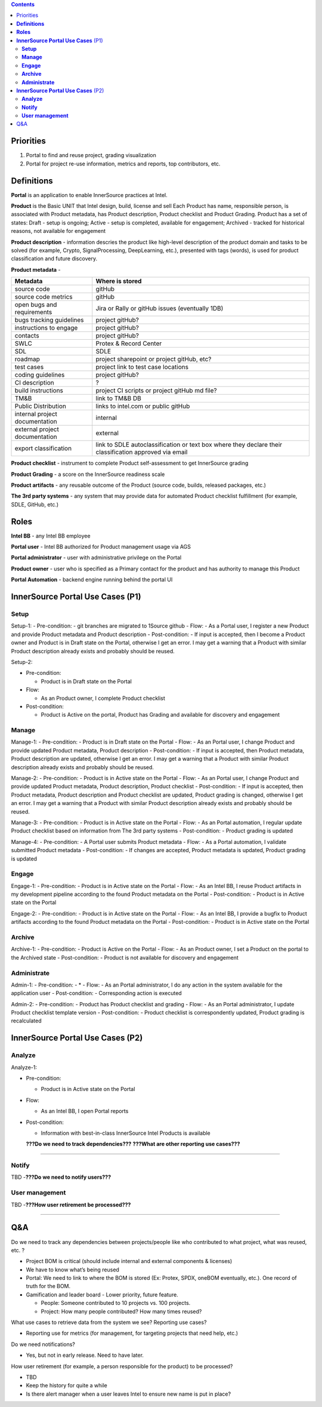 .. contents::
   :depth: 3
..


Priorities
==========

1. Portal to find and reuse project, grading visualization

2. Portal for project re-use information, metrics and reports, top
   contributors, etc.

**Definitions**
===============

**Portal** is an application to enable InnerSource practices at Intel.

**Product** is the Basic UNIT that Intel design, build, license and sell
Each Product has name, responsible person, is associated with Product
metadata, has Product description, Product checklist and Product
Grading. Product has a set of states: Draft - setup is ongoing; Active -
setup is completed, available for engagement; Archived - tracked for
historical reasons, not available for engagement

**Product description** - information descries the product like
high-level description of the product domain and tasks to be solved (for
example, Crypto, SignalProcessing, DeepLearning, etc.), presented with
tags (words), is used for product classification and future discovery.

**Product metadata** -

+---------------------------------------------+------------------------+
| Metadata                                    | Where is stored        |
+=============================================+========================+
| source code                                 | gitHub                 |
+---------------------------------------------+------------------------+
| source code metrics                         | gitHub                 |
+---------------------------------------------+------------------------+
| open bugs and requirements                  | Jira or Rally or       |
|                                             | gitHub issues          |
|                                             | (eventually 1DB)       |
+---------------------------------------------+------------------------+
| bugs tracking guidelines                    | project gitHub?        |
+---------------------------------------------+------------------------+
| instructions to engage                      | project gitHub?        |
+---------------------------------------------+------------------------+
| contacts                                    | project gitHub?        |
+---------------------------------------------+------------------------+
| SWLC                                        | Protex & Record Center |
+---------------------------------------------+------------------------+
| SDL                                         | SDLE                   |
+---------------------------------------------+------------------------+
| roadmap                                     | project sharepoint or  |
|                                             | project gitHub, etc?   |
+---------------------------------------------+------------------------+
| test cases                                  | project link to test   |
|                                             | case locations         |
+---------------------------------------------+------------------------+
| coding guidelines                           | project gitHub?        |
+---------------------------------------------+------------------------+
| CI description                              | ?                      |
+---------------------------------------------+------------------------+
| build instructions                          | project CI scripts or  |
|                                             | project gitHub md      |
|                                             | file?                  |
+---------------------------------------------+------------------------+
| TM&B                                        | link to TM&B DB        |
+---------------------------------------------+------------------------+
| Public Distribution                         | links to intel.com or  |
|                                             | public gitHub          |
+---------------------------------------------+------------------------+
| internal project documentation              | internal               |
+---------------------------------------------+------------------------+
| external project documentation              | external               |
+---------------------------------------------+------------------------+
| export classification                       | link to SDLE           |
|                                             | autoclassification or  |
|                                             | text box where they    |
|                                             | declare their          |
|                                             | classification         |
|                                             | approved via email     |
+---------------------------------------------+------------------------+

**Product checklist** - instrument to complete Product self-assessment
to get InnerSource grading

**Product Grading** - a score on the InnerSource readiness scale

**Product artifacts** - any reusable outcome of the Product (source
code, builds, released packages, etc.)

**The 3rd party systems** - any system that may provide data for
automated Product checklist fulfillment (for example, SDLE, GitHub,
etc.)

**Roles**
=========

**Intel BB** - any Intel BB employee

**Portal user** - Intel BB authorized for Product management usage via
AGS

**Portal administrator** - user with administrative privilege on the
Portal

**Product owner** - user who is specified as a Primary contact for the
product and has authority to manage this Product

**Portal Automation** - backend engine running behind the portal UI

**InnerSource Portal Use Cases** (P1)
=====================================

**Setup**
---------

Setup-1: - Pre-condition: - git branches are migrated to 1Source github
- Flow: - As a Portal user, I register a new Product and provide Product
metadata and Product description - Post-condition: - If input is
accepted, then I become a Product owner and Product is in Draft state on
the Portal, otherwise I get an error. I may get a warning that a Product
with similar Product description already exists and probably should be
reused.

Setup-2:

-  Pre-condition:

   -  Product is in Draft state on the Portal

-  Flow:

   -  As an Product owner, I complete Product checklist

-  Post-condition:

   -  Product is Active on the portal, Product has Grading and available
      for discovery and engagement

**Manage**
----------

Manage-1: - Pre-condition: - Product is in Draft state on the Portal -
Flow: - As an Portal user, I change Product and provide updated Product
metadata, Product description - Post-condition: - If input is accepted,
then Product metadata, Product description are updated, otherwise I get
an error. I may get a warning that a Product with similar Product
description already exists and probably should be reused.

Manage-2: - Pre-condition: - Product is in Active state on the Portal -
Flow: - As an Portal user, I change Product and provide updated Product
metadata, Product description, Product checklist - Post-condition: - If
input is accepted, then Product metadata, Product description and
Product checklist are updated, Product grading is changed, otherwise I
get an error. I may get a warning that a Product with similar Product
description already exists and probably should be reused.

Manage-3: - Pre-condition: - Product is in Active state on the Portal -
Flow: - As an Portal automation, I regular update Product checklist
based on information from The 3rd party systems - Post-condition: -
Product grading is updated

Manage-4: - Pre-condition: - A Portal user submits Product metadata -
Flow: - As a Portal automation, I validate submitted Product metadata -
Post-condition: - If changes are accepted, Product metadata is updated,
Product grading is updated

**Engage**
----------

Engage-1: - Pre-condition: - Product is in Active state on the Portal -
Flow: - As an Intel BB, I reuse Product artifacts in my development
pipeline according to the found Product metadata on the Portal -
Post-condition: - Product is in Active state on the Portal

Engage-2: - Pre-condition: - Product is in Active state on the Portal -
Flow: - As an Intel BB, I provide a bugfix to Product artifacts
according to the found Product metadata on the Portal - Post-condition:
- Product is in Active state on the Portal

**Archive**
-----------

Archive-1: - Pre-condition: - Product is Active on the Portal - Flow: -
As an Product owner, I set a Product on the portal to the Archived state
- Post-condition: - Product is not available for discovery and
engagement

**Administrate**
----------------

Admin-1: - Pre-condition: - \* - Flow: - As an Portal administrator, I
do any action in the system available for the application user -
Post-condition: - Corresponding action is executed

Admin-2: - Pre-condition: - Product has Product checklist and grading -
Flow: - As an Portal administrator, I update Product checklist template
version - Post-condition: - Product checklist is correspondently
updated, Product grading is recalculated

**InnerSource Portal Use Cases** (P2)
=====================================

**Analyze**
-----------

Analyze-1:

-  Pre-condition:

   -  Product is in Active state on the Portal

-  Flow:

   -  As an Intel BB, I open Portal reports

-  Post-condition:

   -  Information with best-in-class InnerSource Intel Products is
      available

   **???Do we need to track dependencies???** **???What are other
   reporting use cases???**

--------------

**Notify**
----------

TBD -**???Do we need to notify users???**

**User management**
-------------------

TBD -**???How user retirement be processed???**

--------------

Q&A
===

Do we need to track any dependencies between projects/people like who
contributed to what project, what was reused, etc. ?

-  Project BOM is critical (should include internal and external
   components & licenses)
-  We have to know what’s being reused
-  Portal: We need to link to where the BOM is stored (Ex: Protex, SPDX,
   oneBOM eventually, etc.). One record of truth for the BOM.
-  Gamification and leader board - Lower priority, future feature.

   -  People: Someone contributed to 10 projects vs. 100 projects.
   -  Project: How many people contributed? How many times reused?

What use cases to retrieve data from the system we see? Reporting use
cases?

-  Reporting use for metrics (for management, for targeting projects
   that need help, etc.)

Do we need notifications?

-  Yes, but not in early release. Need to have later.

How user retirement (for example, a person responsible for the product)
to be processed?

-  TBD
-  Keep the history for quite a while
-  Is there alert manager when a user leaves Intel to ensure new name is
   put in place?

